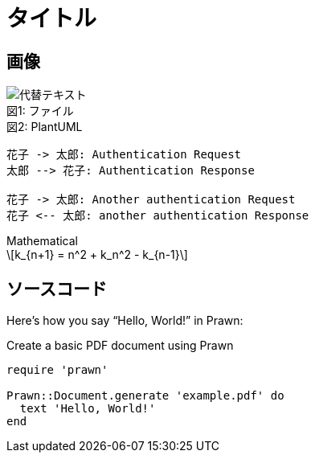 = タイトル

== 画像
:index: 0

.ファイル
[caption="図{counter:index}: "]
image::sample/sampleimg.png[代替テキスト]

.PlantUML
[caption="図{counter:index}: "]
[plantuml, format=svg]
----
花子 -> 太郎: Authentication Request
太郎 --> 花子: Authentication Response

花子 -> 太郎: Another authentication Request
花子 <-- 太郎: another authentication Response
----

.Mathematical
[caption="図{counter:index}: "]
[latexmath]
++++
k_{n+1} = n^2 + k_n^2 - k_{n-1}
++++

== ソースコード
Here's how you say "`Hello, World!`" in Prawn:

.Create a basic PDF document using Prawn
[source,ruby]
----
require 'prawn'

Prawn::Document.generate 'example.pdf' do
  text 'Hello, World!'
end
----
